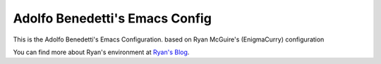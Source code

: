 Adolfo Benedetti's Emacs Config
-------------------------------

This is the Adolfo Benedetti's Emacs Configuration. based on Ryan McGuire's (EnigmaCurry) configuration

You can find more about Ryan's environment at `Ryan's Blog <http://www.enigmacurry.com/category/emacs>`_.



